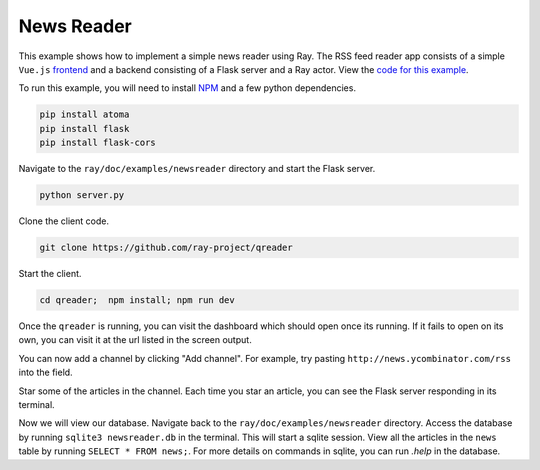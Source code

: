 News Reader
===========

This example shows how to implement a simple news reader using Ray. The RSS
feed reader app consists of a simple ``Vue.js`` `frontend`_ and a backend 
consisting of a Flask server and a Ray actor. View the `code for this 
example`_.

To run this example, you will need to install `NPM`_ and a few python dependencies.

.. code-block:: bash

  pip install atoma
  pip install flask
  pip install flask-cors


Navigate to the ``ray/doc/examples/newsreader`` directory and start the Flask server.

.. code-block:: bash

  python server.py

Clone the client code.

.. code-block:: bash

  git clone https://github.com/ray-project/qreader

Start the client.

.. code-block:: bash

  cd qreader;  npm install; npm run dev

Once the ``qreader`` is running, you can visit the dashboard which should open 
once its running. If it fails to open on its own, you can visit it at 
the url listed in the screen output. 

You can now add a channel by clicking "Add channel". For example, try
pasting ``http://news.ycombinator.com/rss`` into the field.

Star some of the articles in the channel. Each time you star an article, you 
can see the Flask server responding in its terminal. 

Now we will view our database. Navigate back to the 
``ray/doc/examples/newsreader`` directory. Access the database by running
``sqlite3 newsreader.db`` in the terminal. This will start a sqlite session.
View all the articles in the ``news`` table by running ``SELECT * FROM news;``.
For more details on commands in sqlite, you can run `.help` in 
the database.

.. _`frontend`: https://github.com/saqueib/qreader
.. _`code for this example`: https://github.com/ray-project/ray/tree/master/doc/examples/newsreader
.. _`NPM`: https://docs.npmjs.com/downloading-and-installing-node-js-and-npm
